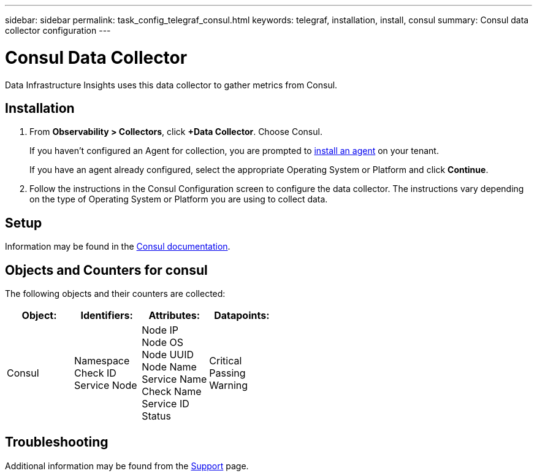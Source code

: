 ---
sidebar: sidebar
permalink: task_config_telegraf_consul.html
keywords: telegraf, installation, install, consul
summary: Consul data collector configuration
---

= Consul Data Collector
:hardbreaks:

:nofooter:
:icons: font
:linkattrs:
:imagesdir: ./media/

[.lead]
Data Infrastructure Insights uses this data collector to gather metrics from Consul.

== Installation

. From *Observability > Collectors*, click *+Data Collector*. Choose Consul.
+
If you haven't configured an Agent for collection, you are prompted to link:task_config_telegraf_agent.html[install an agent] on your tenant.
+
If you have an agent already configured, select the appropriate Operating System or Platform and click *Continue*.

. Follow the instructions in the Consul Configuration screen to configure the data collector. The instructions vary depending on the type of Operating System or Platform you are using to collect data. 

//image:ConsulDCConfigWindows.png[Consul configuration]

== Setup

Information may be found in the link:https://www.consul.io/docs/index.html[Consul documentation].


== Objects and Counters for consul

The following objects and their counters are collected:

[cols="<.<,<.<,<.<,<.<"]
|===
|Object:|Identifiers:|Attributes: |Datapoints:

|Consul

|Namespace
Check ID
Service Node

|Node IP
Node OS
Node UUID
Node Name
Service Name
Check Name
Service ID
Status

|Critical
Passing
Warning
|===

== Troubleshooting

Additional information may be found from the link:concept_requesting_support.html[Support] page.
